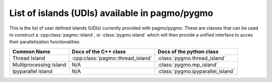 .. _islands:

List of islands (UDIs) available in pagmo/pygmo
================================================

This is the list of user defined islands (UDIs) currently provided with pagmo/pygmo. These are classes that 
can be used to construct a :cpp:class:`pagmo::island`, or :class:`pygmo.island` which will then provide a unified 
interface to acces their parallelization functionalities.

========================================================== ========================================= =========================================
Common Name                                                Docs of the C++ class                     Docs of the python class                 
========================================================== ========================================= =========================================
Thread Island                                              :cpp:class:`pagmo::thread_island`         :class:`pygmo.thread_island`                    
Multiprocessing Island                                     N/A                                       :class:`pygmo.mp_island`                  
Ipyparallel island                                         N/A                                       :class:`pygmo.ipyparallel_island`       
========================================================== ========================================= =========================================
